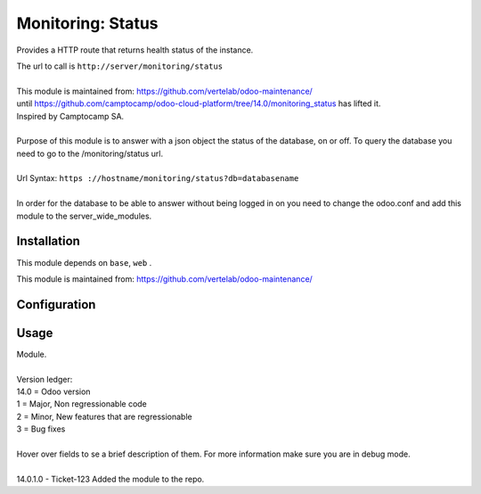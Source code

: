 ==================
Monitoring: Status
==================

.. image:: https://img.shields.io/badge/licence-AGPL--3-blue.svg
    :alt: License

Provides a HTTP route that returns health status of the instance.

| The url to call is ``http://server/monitoring/status``
| 
| This module is maintained from: https://github.com/vertelab/odoo-maintenance/
| until https://github.com/camptocamp/odoo-cloud-platform/tree/14.0/monitoring_status has lifted it.
| Inspired by Camptocamp SA.
|        
| Purpose of this module is to answer with a json object the status of the database, on or off. To query the database you need to go to the /monitoring/status url.
| 
| Url Syntax: ``https ://hostname/monitoring/status?db=databasename``
| 
| In order for the database to be able to answer without being logged in on you need to change the odoo.conf and add this module to the server_wide_modules.
  

Installation
============

This module depends on ``base``, ``web`` .

This module is maintained from: https://github.com/vertelab/odoo-maintenance/

Configuration
=============


Usage
=====
| Module.
| 
| Version ledger:
| 14.0 = Odoo version
| 1 = Major, Non regressionable code
| 2 = Minor, New features that are regressionable
| 3 = Bug fixes
| 
| Hover over fields to se a brief description of them. For more information make sure you are in debug mode.
| 
| 14.0.1.0 - Ticket-123 Added the module to the repo.
